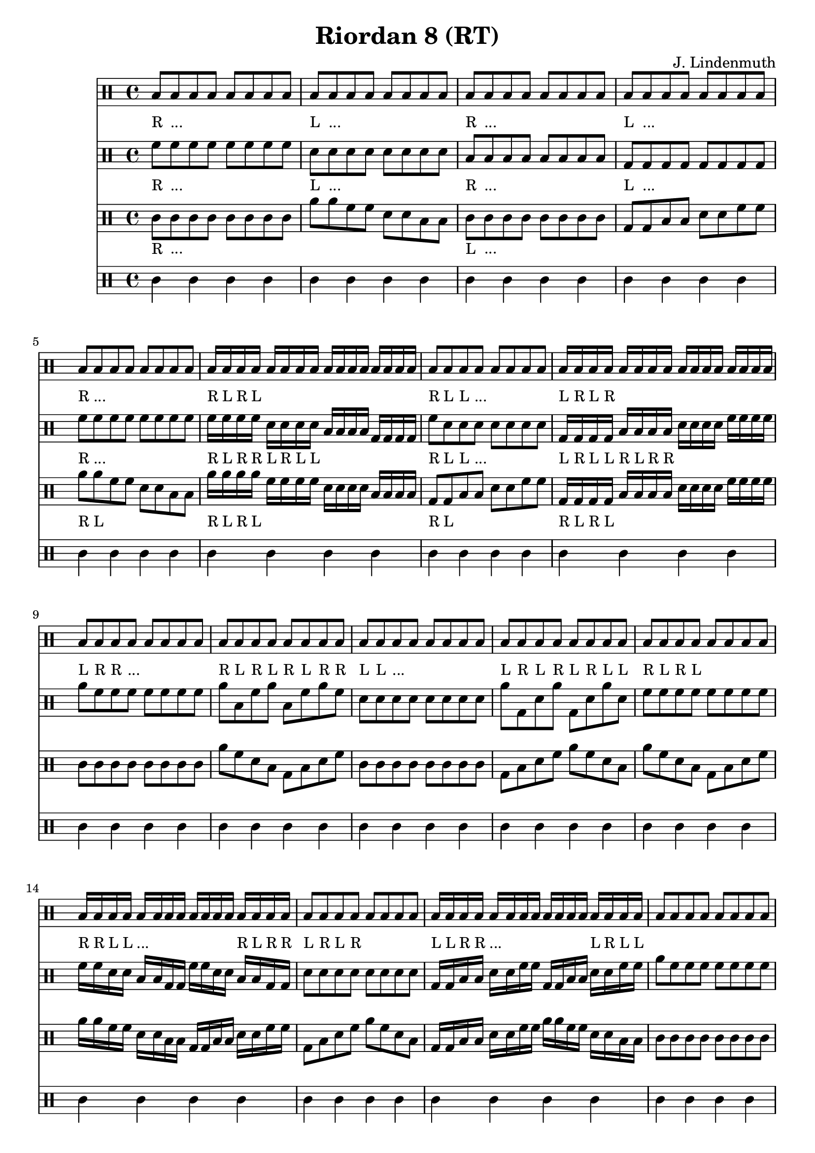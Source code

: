 \header {
  title = "Riordan 8 (RT)"
  composer = "J. Lindenmuth"
}

\score {
  <<
    \new Staff {
      \clef "percussion" \time 4/4
      \textLengthOn
      b8_"R" b_"..." b b b b b b | b_"L" b_"..." b b b b b b | b_"R" b_"..." b b b b b b | b_"L" b_"..." b b b b b b | 
      b_"R" b_"..." b b b b b b | b16_"R" b_"L" b_"R" b_"L" b b b b b b b b b b b b | b8_"R" b_"L" b_"L" b_"..." b b b b | b16_"L" b_"R" b_"L" b_"R" b b b b b b b b b b b b | 
      b8_"L" b_"R" b_"R" b_"..." b b b b | b_"R" b_"L" b_"R" b_"L" b_"R" b_"L" b_"R" b_"R" | b_"L" b_"L" b_"..." b b b b b | b_"L" b_"R" b_"L" b_"R" b_"L" b_"R" b_"L" b_"L" | 
      b8_"R" b_"L" b_"R" b_"L" b b b b | b16_"R" b_"R" b_"L" b_"L" b_"..." b b b b b b b b_"R" b_"L" b_"R" b_"R" | b8_"L" b_"R" b_"L" b_"R" b b b b | b16_"L" b_"L" b_"R" b_"R" b_"..." b b b b b b b b_"L" b_"R" b_"L" b_"L" | 
      b8 b b b b b b b | b b b b b b b b | b b b b b b b b | b b b b b b b b | 
      b8 b b b b b b b | b16 b b b b b b b b b b b b b b b | b8 b b b b b b b | b16 b b b b b b b b b b b b b b b | b4 r4 r2 
      \bar "|." 
    }

    \new Staff {
      \clef "percussion" \time 4/4
      \relative c' {
        \textLengthOn
        f8_"R" f_"..." f f f f f f | d_"L" d_"..." d d d d d d | b_"R" b_"..." b b b b b b | g_"L" g_"..." g g g g g g | 
        f'_"R" f_"..." f f f f f f | f16_"R" f_"L" f_"R" f_"R" d_"L" d_"R" d_"L" d_"L" b b b b g g g g | f'8_"R" d_"L" d_"L" d_"..." d d d d | g,16_"L" g_"R" g_"L" g_"L" b_"R" b_"L" b_"R" b_"R" d d d d f f f f | 
        a8 f f f f f f f | a b, f' a b, f' a f | d d d d d d d d | a' g, d' a' g, d' a' d, | 
        f8 f f f f f f f | f16 f d d b b g g f' f d d b b g g | d'8 d d d d d d d | g,16 g b b d d f f g, g b b d d f f | 
        a8 f f f f f f f | f d b g f' d b g | f' d d d d d d d | g, b d f g, b d f | 
        a f f f f f f f | f16 d b g f' d b g f' d b g f' d b g | f'8 d d d d d d d | g,16 b d f g, b d f g, b d f g, b d f | d4 r4 r2 
        \bar "|."  
      }
    }

    \new Staff {
      \clef "percussion" \time 4/4
      \relative c' {
        \textLengthOn
        c8_"R" c_"..." c c c c c c | a' a f f d d b b | c_"L" c_"..." c c c c c c | g g b b d d f f | 
        a_"R" a_"L" f f d d b b | a'16_"R" a_"L" a_"R" a_"L" f f f f d d d d b b b b | g8_"R" g_"L" b b d d f f | g,16_"R" g_"L" g_"R" g_"L" b b b b d d d d f f f f | 
        c8 c c c c c c c | a' f d b g b d f | c c c c c c c c | g b d f a f d b | 
        a' f d b g b d f | a16 a f f d d b b g g b b d d f f | g,8 b d f a f d b | g16 g b b d d f f a a f f d d b b | 
        c8 c c c c c c c | a' f d b f' d b g | c c c c c c c c | g b d f b, d f a | 
        a f d b f' d b g | a'16 f d b f' d b g a'16 f d b f' d b g | g8 b d f b, d f a | g,16 b d f b, d f a g,16 b d f b, d f a | c4 r r2
        \bar "|." 
      }
    }

    \new Staff {
      \clef "percussion" \time 4/4
      \relative c' {
        \textLengthOn
        c4 c c c | c c c c | c c c c | c c c c | 
        c c c c | c c c c | c c c c | c c c c |
        c c c c | c c c c | c c c c | c c c c |
        c c c c | c c c c | c c c c | c c c c |
        c c c c | c c c c | c c c c | c c c c |
        c c c c | c c c c | c c c c | c c c c | c4 r4 r2 
        \bar "|." 
      }
    }
  >>

  \layout {
  \context {
    \Voice
    \override TextScript.staff-padding = #3.1
  }
}
}